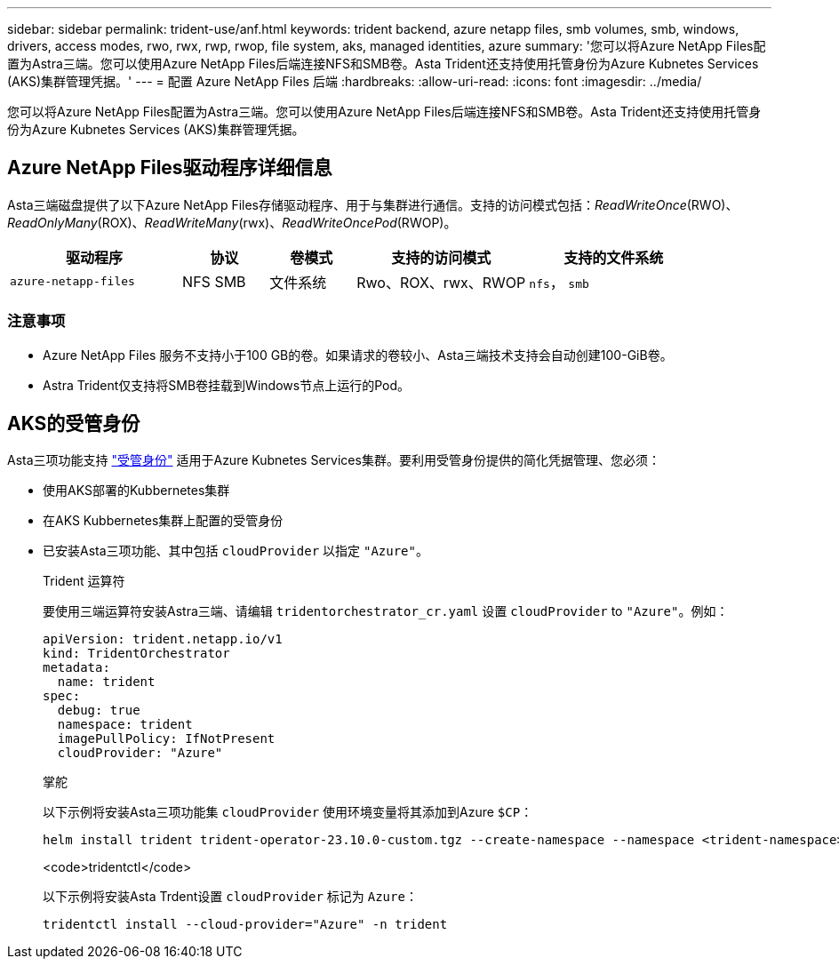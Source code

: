 ---
sidebar: sidebar 
permalink: trident-use/anf.html 
keywords: trident backend, azure netapp files, smb volumes, smb, windows, drivers, access modes, rwo, rwx, rwp, rwop, file system, aks, managed identities, azure 
summary: '您可以将Azure NetApp Files配置为Astra三端。您可以使用Azure NetApp Files后端连接NFS和SMB卷。Asta Trident还支持使用托管身份为Azure Kubnetes Services (AKS)集群管理凭据。' 
---
= 配置 Azure NetApp Files 后端
:hardbreaks:
:allow-uri-read: 
:icons: font
:imagesdir: ../media/


[role="lead"]
您可以将Azure NetApp Files配置为Astra三端。您可以使用Azure NetApp Files后端连接NFS和SMB卷。Asta Trident还支持使用托管身份为Azure Kubnetes Services (AKS)集群管理凭据。



== Azure NetApp Files驱动程序详细信息

Asta三端磁盘提供了以下Azure NetApp Files存储驱动程序、用于与集群进行通信。支持的访问模式包括：_ReadWriteOnce_(RWO)、_ReadOnlyMany_(ROX)、_ReadWriteMany_(rwx)、_ReadWriteOncePod_(RWOP)。

[cols="2, 1, 1, 2, 2"]
|===
| 驱动程序 | 协议 | 卷模式 | 支持的访问模式 | 支持的文件系统 


| `azure-netapp-files`  a| 
NFS
SMB
 a| 
文件系统
 a| 
Rwo、ROX、rwx、RWOP
 a| 
`nfs`， `smb`

|===


=== 注意事项

* Azure NetApp Files 服务不支持小于100 GB的卷。如果请求的卷较小、Asta三端技术支持会自动创建100-GiB卷。
* Astra Trident仅支持将SMB卷挂载到Windows节点上运行的Pod。




== AKS的受管身份

Asta三项功能支持 link:https://learn.microsoft.com/en-us/azure/active-directory/managed-identities-azure-resources/overview["受管身份"^] 适用于Azure Kubnetes Services集群。要利用受管身份提供的简化凭据管理、您必须：

* 使用AKS部署的Kubbernetes集群
* 在AKS Kubbernetes集群上配置的受管身份
* 已安装Asta三项功能、其中包括 `cloudProvider` 以指定 `"Azure"`。
+
[role="tabbed-block"]
====
.Trident 运算符
--
要使用三端运算符安装Astra三端、请编辑 `tridentorchestrator_cr.yaml` 设置 `cloudProvider` to `"Azure"`。例如：

[listing]
----
apiVersion: trident.netapp.io/v1
kind: TridentOrchestrator
metadata:
  name: trident
spec:
  debug: true
  namespace: trident
  imagePullPolicy: IfNotPresent
  cloudProvider: "Azure"
----
--
.掌舵
--
以下示例将安装Asta三项功能集 `cloudProvider` 使用环境变量将其添加到Azure `$CP`：

[listing]
----
helm install trident trident-operator-23.10.0-custom.tgz --create-namespace --namespace <trident-namespace> --set cloudProvider=$CP
----
--
.<code>tridentctl</code>
--
以下示例将安装Asta Trdent设置 `cloudProvider` 标记为 `Azure`：

[listing]
----
tridentctl install --cloud-provider="Azure" -n trident
----
--
====

